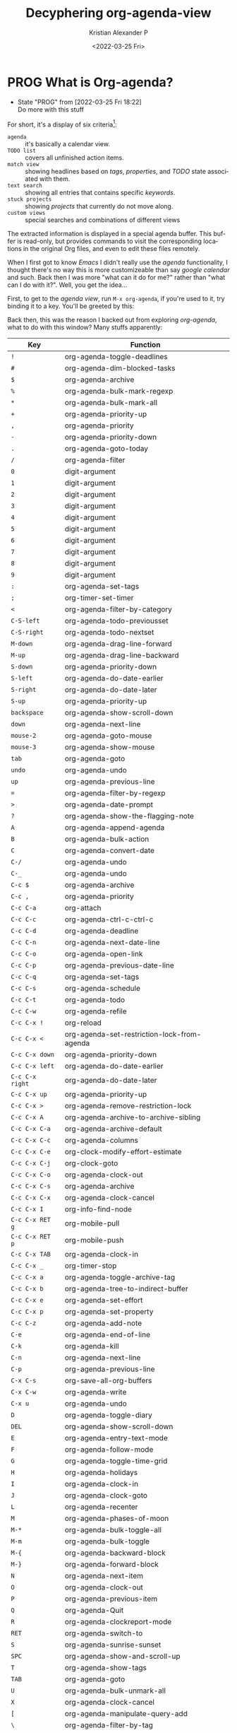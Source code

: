 #+title: Decyphering org-agenda-view
#+date: <2022-03-25 Fri>
#+author: Kristian Alexander P
#+email: alexforsale@yahoo.com
#+language: en
#+select_tags: export
#+exclude_tags: noexport
#+options: d:t
#+startup: overview hideblocks
* PROG What is Org-agenda?
  :LOGBOOK:
  - State "PROG"       from              [2022-03-25 Fri 18:22] \\
    Do more with this stuff
  :END:
  For short, it's a display of six criteria[fn:1]:
  - =agenda= :: it's basically a calendar view.
  - =TODO list= :: covers all unfinished action items.
  - =match view= :: showing headlines based on /tags/, /properties/, and /TODO/ state associated with them.
  - =text search= :: showing all entries that contains specific /keywords/.
  - =stuck projects= :: showing /projects/ that currently do not move along.
  - =custom views= :: special searches and combinations of different views

  The extracted information is displayed in a special agenda buffer. This buffer is read-only, but provides commands to visit the corresponding locations in the original Org files, and even to edit these files remotely.

  When I first got to know /Emacs/ I didn't really use the /agenda/ functionality, I thought there's no way this is more customizeable than say /google calendar/ and such. Back then I was more "what can it do for me?" rather than "what can I do with it?". Well, you get the idea...

  First, to get to the /agenda view/, run =M-x org-agenda=, if you're used to it, try binding it to a key. You'll be greeted by this:
  #+caption: This is vanilla Emacs btw
  #+attr_org: :width 300
  #+ATTR_HTML: :class center no-border :width 75% :height 75%
  [[../images/org-agenda/org-agenda-1.png]]

  Back then, this was the reason I backed out from exploring /org-agenda/, what to do with this window? Many stuffs apparently:

  |---------------+----------------------------------------------|
  | Key           | Function                                     |
  |---------------+----------------------------------------------|
  | ~!~             | org-agenda-toggle-deadlines                  |
  | ~#~             | org-agenda-dim-blocked-tasks                 |
  | ~$~             | org-agenda-archive                           |
  | ~%~             | org-agenda-bulk-mark-regexp                  |
  | ~*~             | org-agenda-bulk-mark-all                     |
  | ~+~             | org-agenda-priority-up                       |
  | ~,~             | org-agenda-priority                          |
  | ~-~             | org-agenda-priority-down                     |
  | ~.~             | org-agenda-goto-today                        |
  | ~/~             | org-agenda-filter                            |
  | ~0~             | digit-argument                               |
  | ~1~             | digit-argument                               |
  | ~2~             | digit-argument                               |
  | ~3~             | digit-argument                               |
  | ~4~             | digit-argument                               |
  | ~5~             | digit-argument                               |
  | ~6~             | digit-argument                               |
  | ~7~             | digit-argument                               |
  | ~8~             | digit-argument                               |
  | ~9~             | digit-argument                               |
  | ~:~             | org-agenda-set-tags                          |
  | ~;~             | org-timer-set-timer                          |
  | ~<~             | org-agenda-filter-by-category                |
  | ~C-S-left~      | org-agenda-todo-previousset                  |
  | ~C-S-right~     | org-agenda-todo-nextset                      |
  | ~M-down~        | org-agenda-drag-line-forward                 |
  | ~M-up~          | org-agenda-drag-line-backward                |
  | ~S-down~        | org-agenda-priority-down                     |
  | ~S-left~        | org-agenda-do-date-earlier                   |
  | ~S-right~       | org-agenda-do-date-later                     |
  | ~S-up~          | org-agenda-priority-up                       |
  | ~backspace~     | org-agenda-show-scroll-down                  |
  | ~down~          | org-agenda-next-line                         |
  | ~mouse-2~       | org-agenda-goto-mouse                        |
  | ~mouse-3~       | org-agenda-show-mouse                        |
  | ~tab~           | org-agenda-goto                              |
  | ~undo~          | org-agenda-undo                              |
  | ~up~            | org-agenda-previous-line                     |
  | ~=~             | org-agenda-filter-by-regexp                  |
  | ~>~             | org-agenda-date-prompt                       |
  | ~?~             | org-agenda-show-the-flagging-note            |
  | ~A~             | org-agenda-append-agenda                     |
  | ~B~             | org-agenda-bulk-action                       |
  | ~C~             | org-agenda-convert-date                      |
  | ~C-/~           | org-agenda-undo                              |
  | ~C-_~           | org-agenda-undo                              |
  | ~C-c $~         | org-agenda-archive                           |
  | ~C-c ,~         | org-agenda-priority                          |
  | ~C-c C-a~       | org-attach                                   |
  | ~C-c C-c~       | org-agenda-ctrl-c-ctrl-c                     |
  | ~C-c C-d~       | org-agenda-deadline                          |
  | ~C-c C-n~       | org-agenda-next-date-line                    |
  | ~C-c C-o~       | org-agenda-open-link                         |
  | ~C-c C-p~       | org-agenda-previous-date-line                |
  | ~C-c C-q~       | org-agenda-set-tags                          |
  | ~C-c C-s~       | org-agenda-schedule                          |
  | ~C-c C-t~       | org-agenda-todo                              |
  | ~C-c C-w~       | org-agenda-refile                            |
  | ~C-c C-x !~     | org-reload                                   |
  | ~C-c C-x <~     | org-agenda-set-restriction-lock-from-agenda  |
  | ~C-c C-x down~  | org-agenda-priority-down                     |
  | ~C-c C-x left~  | org-agenda-do-date-earlier                   |
  | ~C-c C-x right~ | org-agenda-do-date-later                     |
  | ~C-c C-x up~    | org-agenda-priority-up                       |
  | ~C-c C-x >~     | org-agenda-remove-restriction-lock           |
  | ~C-c C-x A~     | org-agenda-archive-to-archive-sibling        |
  | ~C-c C-x C-a~   | org-agenda-archive-default                   |
  | ~C-c C-x C-c~   | org-agenda-columns                           |
  | ~C-c C-x C-e~   | org-clock-modify-effort-estimate             |
  | ~C-c C-x C-j~   | org-clock-goto                               |
  | ~C-c C-x C-o~   | org-agenda-clock-out                         |
  | ~C-c C-x C-s~   | org-agenda-archive                           |
  | ~C-c C-x C-x~   | org-agenda-clock-cancel                      |
  | ~C-c C-x I~     | org-info-find-node                           |
  | ~C-c C-x RET g~ | org-mobile-pull                              |
  | ~C-c C-x RET p~ | org-mobile-push                              |
  | ~C-c C-x TAB~   | org-agenda-clock-in                          |
  | ~C-c C-x _~     | org-timer-stop                               |
  | ~C-c C-x a~     | org-agenda-toggle-archive-tag                |
  | ~C-c C-x b~     | org-agenda-tree-to-indirect-buffer           |
  | ~C-c C-x e~     | org-agenda-set-effort                        |
  | ~C-c C-x p~     | org-agenda-set-property                      |
  | ~C-c C-z~       | org-agenda-add-note                          |
  | ~C-e~           | org-agenda-end-of-line                       |
  | ~C-k~           | org-agenda-kill                              |
  | ~C-n~           | org-agenda-next-line                         |
  | ~C-p~           | org-agenda-previous-line                     |
  | ~C-x C-s~       | org-save-all-org-buffers                     |
  | ~C-x C-w~       | org-agenda-write                             |
  | ~C-x u~         | org-agenda-undo                              |
  | ~D~             | org-agenda-toggle-diary                      |
  | ~DEL~           | org-agenda-show-scroll-down                  |
  | ~E~             | org-agenda-entry-text-mode                   |
  | ~F~             | org-agenda-follow-mode                       |
  | ~G~             | org-agenda-toggle-time-grid                  |
  | ~H~             | org-agenda-holidays                          |
  | ~I~             | org-agenda-clock-in                          |
  | ~J~             | org-agenda-clock-goto                        |
  | ~L~             | org-agenda-recenter                          |
  | ~M~             | org-agenda-phases-of-moon                    |
  | ~M-*~           | org-agenda-bulk-toggle-all                   |
  | ~M-m~           | org-agenda-bulk-toggle                       |
  | ~M-{~           | org-agenda-backward-block                    |
  | ~M-}~           | org-agenda-forward-block                     |
  | ~N~             | org-agenda-next-item                         |
  | ~O~             | org-agenda-clock-out                         |
  | ~P~             | org-agenda-previous-item                     |
  | ~Q~             | org-agenda-Quit                              |
  | ~R~             | org-agenda-clockreport-mode                  |
  | ~RET~           | org-agenda-switch-to                         |
  | ~S~             | org-agenda-sunrise-sunset                    |
  | ~SPC~           | org-agenda-show-and-scroll-up                |
  | ~T~             | org-agenda-show-tags                         |
  | ~TAB~           | org-agenda-goto                              |
  | ~U~             | org-agenda-bulk-unmark-all                   |
  | ~X~             | org-agenda-clock-cancel                      |
  | ~[~             | org-agenda-manipulate-query-add              |
  | ~\~             | org-agenda-filter-by-tag                     |
  | ~]~             | org-agenda-manipulate-query-subtract         |
  | ~^~             | org-agenda-filter-by-top-headline            |
  | ~_~             | org-agenda-filter-by-effort                  |
  | ~a~             | org-agenda-archive-default-with-confirmation |
  | ~b~             | org-agenda-earlier                           |
  | ~c~             | org-agenda-goto-calendar                     |
  | ~d~             | org-agenda-day-view                          |
  | ~e~             | org-agenda-set-effort                        |
  | ~f~             | org-agenda-later                             |
  | ~g~             | org-agenda-redo-all                          |
  | ~h~             | org-agenda-holidays                          |
  | ~i~             | org-agenda-diary-entry                       |
  | ~j~             | org-agenda-goto-date                         |
  | ~k~             | org-agenda-capture                           |
  | ~l~             | org-agenda-log-mode                          |
  | ~m~             | org-agenda-bulk-mark                         |
  | ~n~             | org-agenda-next-line                         |
  | ~o~             | delete-other-windows                         |
  | ~p~             | org-agenda-previous-line                     |
  | ~q~             | org-agenda-quit                              |
  | ~r~             | org-agenda-redo                              |
  | ~s~             | org-save-all-org-buffers                     |
  | ~t~             | org-agenda-todo                              |
  | ~u~             | org-agenda-bulk-unmark                       |
  | ~v~             | org-agenda-view-mode-dispatch                |
  | ~w~             | org-agenda-week-view                         |
  | ~x~             | org-agenda-exit                              |
  | ~y~             | org-agenda-year-view                         |
  | ~z~             | org-agenda-add-note                          |
  | ~{~             | org-agenda-manipulate-query-add-re           |
  | ~}~             | org-agenda-manipulate-query-subtract-re      |
  | =~=             | org-agenda-limit-interactively               |
  |---------------+----------------------------------------------|

  And one key that I couldn't figure out how to put in to table: ~|~ for =org-agenda-filter-remove-all=.
* Footnotes

[fn:1] https://orgmode.org/manual/Agenda-Views.html
